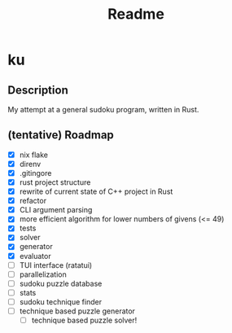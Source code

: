 #+title: Readme

* ku

** Description
My attempt at a general sudoku program, written in Rust.

** (tentative) Roadmap
- [X] nix flake
- [X] direnv
- [X] .gitingore
- [X] rust project structure
- [X] rewrite of current state of C++ project in Rust
- [X] refactor
- [X] CLI argument parsing
- [X] more efficient algorithm for lower numbers of givens (<= 49)
- [X] tests
- [X] solver
- [X] generator
- [X] evaluator
- [ ] TUI interface (ratatui)
- [-] parallelization
- [ ] sudoku puzzle database
- [ ] stats
- [ ] sudoku technique finder
- [ ] technique based puzzle generator
  - [ ] technique based puzzle solver!
